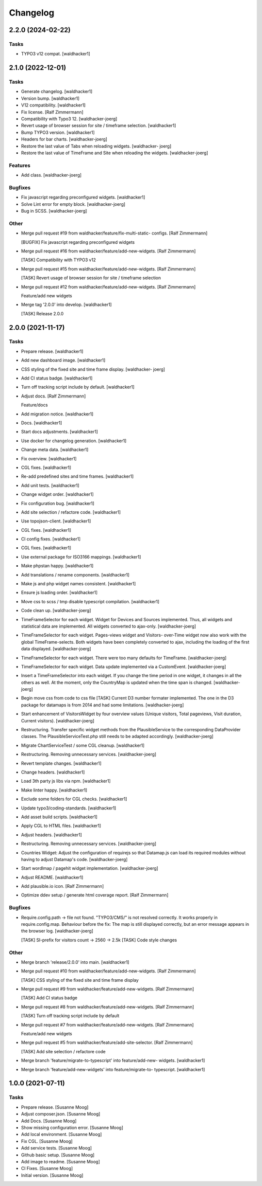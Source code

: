 Changelog
=========


2.2.0 (2024-02-22)
------------------

Tasks
~~~~~
- TYPO3 v12 compat. [waldhacker1]


2.1.0 (2022-12-01)
------------------

Tasks
~~~~~
- Generate changelog. [waldhacker1]
- Version bump. [waldhacker1]
- V12 compatibility. [waldhacker1]
- Fix license. [Ralf Zimmermann]
- Compatibility with Typo3 12. [waldhacker-joerg]
- Revert usage of browser session for site / timeframe selection.
  [waldhacker1]
- Bump TYPO3 version. [waldhacker1]
- Headers for bar charts. [waldhacker-joerg]
- Restore the last value of Tabs when reloading widgets. [waldhacker-
  joerg]
- Restore the last value of TimeFrame and Site when reloading the
  widgets. [waldhacker-joerg]

Features
~~~~~~~~
- Add class. [waldhacker-joerg]

Bugfixes
~~~~~~~~
- Fix javascript regarding preconfigured widgets. [waldhacker1]
- Solve Lint error for empty block. [waldhacker-joerg]
- Bug in SCSS. [waldhacker-joerg]

Other
~~~~~
- Merge pull request #19 from waldhacker/feature/fix-multi-static-
  configs. [Ralf Zimmermann]

  [BUGFIX] Fix javascript regarding preconfigured widgets
- Merge pull request #16 from waldhacker/feature/add-new-widgets. [Ralf
  Zimmermann]

  [TASK] Compatibility with TYPO3 v12
- Merge pull request #15 from waldhacker/feature/add-new-widgets. [Ralf
  Zimmermann]

  [TASK] Revert usage of browser session for site / timeframe selection
- Merge pull request #12 from waldhacker/feature/add-new-widgets. [Ralf
  Zimmermann]

  Feature/add new widgets
- Merge tag '2.0.0' into develop. [waldhacker1]

  [TASK] Release 2.0.0


2.0.0 (2021-11-17)
------------------

Tasks
~~~~~
- Prepare release. [waldhacker1]
- Add new dashboard image. [waldhacker1]
- CSS styling of the fixed site and time frame display. [waldhacker-
  joerg]
- Add CI status badge. [waldhacker1]
- Turn off tracking script include by default. [waldhacker1]
- Adjust docs. [Ralf Zimmermann]

  Feature/docs
- Add migration notice. [waldhacker1]
- Docs. [waldhacker1]
- Start docs adjustments. [waldhacker1]
- Use docker for changelog generation. [waldhacker1]
- Change meta data. [waldhacker1]
- Fix overview. [waldhacker1]
- CGL fixes. [waldhacker1]
- Re-add predefined sites and time frames. [waldhacker1]
- Add unit tests. [waldhacker1]
- Change widget order. [waldhacker1]
- Fix configuration bug. [waldhacker1]
- Add site selection / refactore code. [waldhacker1]
- Use topojson-client. [waldhacker1]
- CGL fixes. [waldhacker1]
- CI config fixes. [waldhacker1]
- CGL fixes. [waldhacker1]
- Use external package for ISO3166 mappings. [waldhacker1]
- Make phpstan happy. [waldhacker1]
- Add translations / rename components. [waldhacker1]
- Make js and php widget names consistent. [waldhacker1]
- Ensure js loading order. [waldhacker1]
- Move css to scss / tmp disable typescript compilation. [waldhacker1]
- Code clean up. [waldhacker-joerg]
- TimeFrameSelector for each widget. Widget for Devices and Sources
  implemented. Thus, all widgets and statistical data are implemented.
  All widgets converted to ajax-only. [waldhacker-joerg]
- TimeFrameSelector for each widget. Pages-views widget and Visitors-
  over-Time widget now also work with the global TimeFrame-selects. Both
  widgets have been completely converted to ajax, including the loading
  of the first data displayed. [waldhacker-joerg]
- TimeFrameSelector for each widget. There were too many defaults for
  TimeFrame. [waldhacker-joerg]
- TimeFrameSelector for each widget. Data update implemented via a
  CustomEvent. [waldhacker-joerg]
- Insert a TimeFrameSelector into each widget. If you change the time
  period in one widget, it changes in all the others as well. At the
  moment, only the CountryMap is updated when the time span is changed.
  [waldhacker-joerg]
- Begin move css from code to css file [TASK] Current D3 number formater
  implemented. The one in the D3 package for datamaps is from 2014 and
  had some limitations. [waldhacker-joerg]
- Start enhancement of VisitorsWidget by four overview values (Unique
  visitors, Total pageviews, Visit duration, Current visitors).
  [waldhacker-joerg]
- Restructuring. Transfer specific widget methods from the
  PlausibleService to the corresponding DataProvider classes. The
  PlausibleServiceTest.php still needs to be adapted accordingly.
  [waldhacker-joerg]
- Migrate ChartServiceTest / some CGL cleanup. [waldhacker1]
- Restructuring. Removing unnecessary services. [waldhacker-joerg]
- Revert template changes. [waldhacker1]
- Change headers. [waldhacker1]
- Load 3th party js libs via npm. [waldhacker1]
- Make linter happy. [waldhacker1]
- Exclude some folders for CGL checks. [waldhacker1]
- Update typo3/coding-standards. [waldhacker1]
- Add asset build scripts. [waldhacker1]
- Apply CGL to HTML files. [waldhacker1]
- Adjust headers. [waldhacker1]
- Restructuring. Removing unnecessary services. [waldhacker-joerg]
- Countries Widget: Adjust the configuration of requirejs so that
  Datamap.js can load its required modules without having to adjust
  Datamap's code. [waldhacker-joerg]
- Start wordlmap / pagehit widget implementation. [waldhacker-joerg]
- Adjust README. [waldhacker1]
- Add plausible.io icon. [Ralf Zimmermann]
- Optimize ddev setup / generate html coverage report. [Ralf Zimmermann]

Bugfixes
~~~~~~~~
- Require.config.path -> file not found. "TYPO3/CMS/" is not resolved
  correctly. It works properly in require.config.map. Behaviour before
  the fix: The map is still displayed correctly, but an error message
  appears in the browser log. [waldhacker-joerg]

  [TASK] SI-prefix for visitors count -> 2560 -> 2.5k
  [TASK] Code style changes

Other
~~~~~
- Merge branch 'release/2.0.0' into main. [waldhacker1]
- Merge pull request #10 from waldhacker/feature/add-new-widgets. [Ralf
  Zimmermann]

  [TASK] CSS styling of the fixed site and time frame display
- Merge pull request #9 from waldhacker/feature/add-new-widgets. [Ralf
  Zimmermann]

  [TASK] Add CI status badge
- Merge pull request #8 from waldhacker/feature/add-new-widgets. [Ralf
  Zimmermann]

  [TASK] Turn off tracking script include by default
- Merge pull request #7 from waldhacker/feature/add-new-widgets. [Ralf
  Zimmermann]

  Feature/add new widgets
- Merge pull request #5 from waldhacker/feature/add-site-selector. [Ralf
  Zimmermann]

  [TASK] Add site selection / refactore code
- Merge branch 'feature/migrate-to-typescript' into feature/add-new-
  widgets. [waldhacker1]
- Merge branch 'feature/add-new-widgets' into feature/migrate-to-
  typescript. [waldhacker1]


1.0.0 (2021-07-11)
------------------

Tasks
~~~~~
- Prepare release. [Susanne Moog]
- Adjust composer.json. [Susanne Moog]
- Add Docs. [Susanne Moog]
- Show missing configuration error. [Susanne Moog]
- Add local environment. [Susanne Moog]
- Fix CGL. [Susanne Moog]
- Add service tests. [Susanne Moog]
- Github basic setup. [Susanne Moog]
- Add image to readme. [Susanne Moog]
- CI Fixes. [Susanne Moog]
- Initial version. [Susanne Moog]


